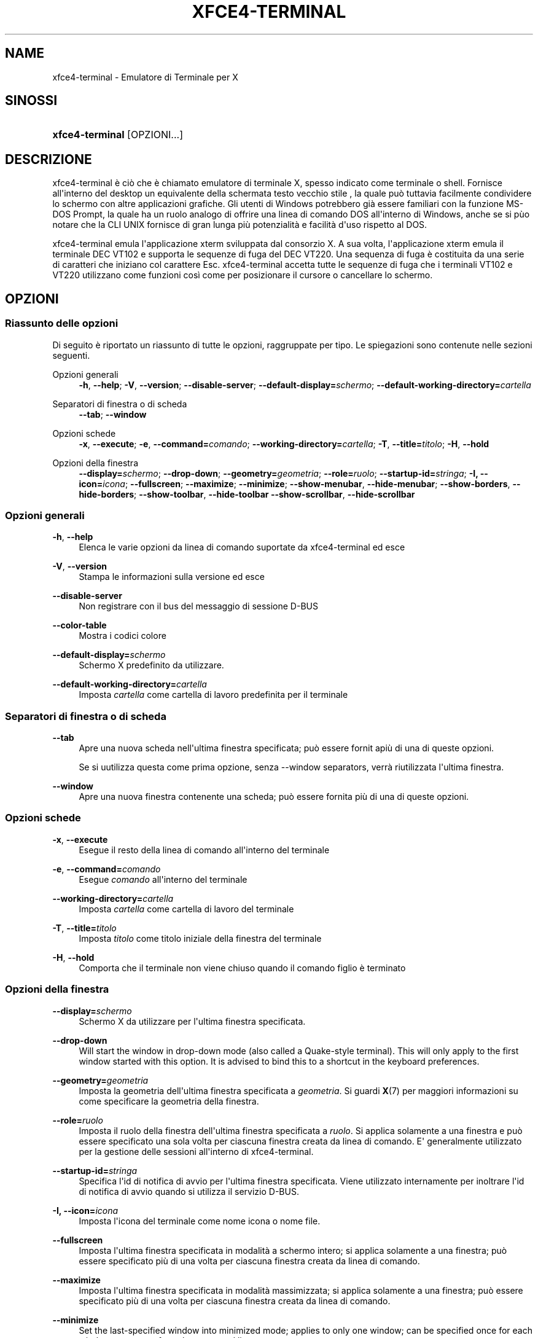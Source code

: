 '\" t
.\"     Title: xfce4-terminal
.\"    Author: Igor Zakharov <f2404@yandex.ru>
.\" Generator: DocBook XSL Stylesheets vsnapshot <http://docbook.sf.net/>
.\"      Date: 07/15/2017
.\"    Manual: Xfce
.\"    Source: xfce4-terminal 0.8.6
.\"  Language: English
.\"
.TH "XFCE4\-TERMINAL" "1" "07/15/2017" "xfce4-terminal 0\&.8\&.6" "Xfce"
.\" -----------------------------------------------------------------
.\" * Define some portability stuff
.\" -----------------------------------------------------------------
.\" ~~~~~~~~~~~~~~~~~~~~~~~~~~~~~~~~~~~~~~~~~~~~~~~~~~~~~~~~~~~~~~~~~
.\" http://bugs.debian.org/507673
.\" http://lists.gnu.org/archive/html/groff/2009-02/msg00013.html
.\" ~~~~~~~~~~~~~~~~~~~~~~~~~~~~~~~~~~~~~~~~~~~~~~~~~~~~~~~~~~~~~~~~~
.ie \n(.g .ds Aq \(aq
.el       .ds Aq '
.\" -----------------------------------------------------------------
.\" * set default formatting
.\" -----------------------------------------------------------------
.\" disable hyphenation
.nh
.\" disable justification (adjust text to left margin only)
.ad l
.\" -----------------------------------------------------------------
.\" * MAIN CONTENT STARTS HERE *
.\" -----------------------------------------------------------------
.SH "NAME"
xfce4-terminal \- Emulatore di Terminale per X
.SH "SINOSSI"
.HP \w'\fBxfce4\-terminal\fR\ 'u
\fBxfce4\-terminal\fR [OPZIONI...]
.SH "DESCRIZIONE"
.PP
xfce4\-terminal è ciò che è chiamato emulatore di terminale X, spesso indicato come terminale o shell\&. Fornisce all\*(Aqinterno del desktop un equivalente della schermata testo vecchio stile , la quale può tuttavia facilmente condividere lo schermo con altre applicazioni grafiche\&. Gli utenti di Windows potrebbero già essere familiari con la funzione MS\-DOS Prompt, la quale ha un ruolo analogo di offrire una linea di comando DOS all\*(Aqinterno di Windows, anche se si pùo notare che la CLI UNIX fornisce di gran lunga più potenzialità e facilità d\*(Aquso rispetto al DOS\&.
.PP
xfce4\-terminal emula l\*(Aqapplicazione
xterm
sviluppata dal consorzio X\&. A sua volta, l\*(Aqapplicazione
xterm
emula il terminale DEC VT102 e supporta le sequenze di fuga del DEC VT220\&. Una sequenza di fuga è costituita da una serie di caratteri che iniziano col carattere
Esc\&. xfce4\-terminal accetta tutte le sequenze di fuga che i terminali VT102 e VT220 utilizzano come funzioni così come per posizionare il cursore o cancellare lo schermo\&.
.SH "OPZIONI"
.SS "Riassunto delle opzioni"
.PP
Di seguito è riportato un riassunto di tutte le opzioni, raggruppate per tipo\&. Le spiegazioni sono contenute nelle sezioni seguenti\&.
.PP
Opzioni generali
.RS 4
\fB\-h\fR, \fB\-\-help\fR;
\fB\-V\fR, \fB\-\-version\fR;
\fB\-\-disable\-server\fR;
\fB\-\-default\-display=\fR\fB\fIschermo\fR\fR;
\fB\-\-default\-working\-directory=\fR\fB\fIcartella\fR\fR
.RE
.PP
Separatori di finestra o di scheda
.RS 4
\fB\-\-tab\fR;
\fB\-\-window\fR
.RE
.PP
Opzioni schede
.RS 4
\fB\-x\fR, \fB\-\-execute\fR;
\fB\-e\fR, \fB\-\-command=\fR\fB\fIcomando\fR\fR;
\fB\-\-working\-directory=\fR\fB\fIcartella\fR\fR;
\fB\-T\fR, \fB\-\-title=\fR\fB\fItitolo\fR\fR;
\fB\-H\fR, \fB\-\-hold\fR
.RE
.PP
Opzioni della finestra
.RS 4
\fB\-\-display=\fR\fB\fIschermo\fR\fR;
\fB\-\-drop\-down\fR;
\fB\-\-geometry=\fR\fB\fIgeometria\fR\fR;
\fB\-\-role=\fR\fB\fIruolo\fR\fR;
\fB\-\-startup\-id=\fR\fB\fIstringa\fR\fR;
\fB\-I, \-\-icon=\fR\fB\fIicona\fR\fR;
\fB\-\-fullscreen\fR;
\fB\-\-maximize\fR;
\fB\-\-minimize\fR;
\fB\-\-show\-menubar\fR,
\fB\-\-hide\-menubar\fR;
\fB\-\-show\-borders\fR,
\fB\-\-hide\-borders\fR;
\fB\-\-show\-toolbar\fR,
\fB\-\-hide\-toolbar\fR
\fB\-\-show\-scrollbar\fR,
\fB\-\-hide\-scrollbar\fR
.RE
.SS "Opzioni generali"
.PP
\fB\-h\fR, \fB\-\-help\fR
.RS 4
Elenca le varie opzioni da linea di comando suportate da xfce4\-terminal ed esce
.RE
.PP
\fB\-V\fR, \fB\-\-version\fR
.RS 4
Stampa le informazioni sulla versione ed esce
.RE
.PP
\fB\-\-disable\-server\fR
.RS 4
Non registrare con il bus del messaggio di sessione D\-BUS
.RE
.PP
\fB\-\-color\-table\fR
.RS 4
Mostra i codici colore
.RE
.PP
\fB\-\-default\-display=\fR\fB\fIschermo\fR\fR
.RS 4
Schermo X predefinito da utilizzare\&.
.RE
.PP
\fB\-\-default\-working\-directory=\fR\fB\fIcartella\fR\fR
.RS 4
Imposta
\fIcartella\fR
come cartella di lavoro predefinita per il terminale
.RE
.SS "Separatori di finestra o di scheda"
.PP
\fB\-\-tab\fR
.RS 4
Apre una nuova scheda nell\*(Aqultima finestra specificata; può essere fornit apiù di una di queste opzioni\&.
.sp
Se si uutilizza questa come prima opzione, senza \-\-window separators, verrà riutilizzata l\*(Aqultima finestra\&.
.RE
.PP
\fB\-\-window\fR
.RS 4
Apre una nuova finestra contenente una scheda; può essere fornita più di una di queste opzioni\&.
.RE
.SS "Opzioni schede"
.PP
\fB\-x\fR, \fB\-\-execute\fR
.RS 4
Esegue il resto della linea di comando all\*(Aqinterno del terminale
.RE
.PP
\fB\-e\fR, \fB\-\-command=\fR\fB\fIcomando\fR\fR
.RS 4
Esegue
\fIcomando\fR
all\*(Aqinterno del terminale
.RE
.PP
\fB\-\-working\-directory=\fR\fB\fIcartella\fR\fR
.RS 4
Imposta
\fIcartella\fR
come cartella di lavoro del terminale
.RE
.PP
\fB\-T\fR, \fB\-\-title=\fR\fB\fItitolo\fR\fR
.RS 4
Imposta
\fItitolo\fR
come titolo iniziale della finestra del terminale
.RE
.PP
\fB\-H\fR, \fB\-\-hold\fR
.RS 4
Comporta che il terminale non viene chiuso quando il comando figlio è terminato
.RE
.SS "Opzioni della finestra"
.PP
\fB\-\-display=\fR\fB\fIschermo\fR\fR
.RS 4
Schermo X da utilizzare per l\*(Aqultima finestra specificata\&.
.RE
.PP
\fB\-\-drop\-down\fR
.RS 4
Will start the window in drop\-down mode (also called a Quake\-style terminal)\&. This will only apply to the first window started with this option\&. It is advised to bind this to a shortcut in the keyboard preferences\&.
.RE
.PP
\fB\-\-geometry=\fR\fB\fIgeometria\fR\fR
.RS 4
Imposta la geometria dell\*(Aqultima finestra specificata a
\fIgeometria\fR\&. Si guardi
\fBX\fR(7)
per maggiori informazioni su come specificare la geometria della finestra\&.
.RE
.PP
\fB\-\-role=\fR\fB\fIruolo\fR\fR
.RS 4
Imposta il ruolo della finestra dell\*(Aqultima finestra specificata a
\fIruolo\fR\&. Si applica solamente a una finestra e può essere specificato una sola volta per ciascuna finestra creata da linea di comando\&. E\*(Aq generalmente utilizzato per la gestione delle sessioni all\*(Aqinterno di xfce4\-terminal\&.
.RE
.PP
\fB\-\-startup\-id=\fR\fB\fIstringa\fR\fR
.RS 4
Specifica l\*(Aqid di notifica di avvio per l\*(Aqultima finestra specificata\&. Viene utilizzato internamente per inoltrare l\*(Aqid di notifica di avvio quando si utilizza il servizio D\-BUS\&.
.RE
.PP
\fB\-I, \-\-icon=\fR\fB\fIicona\fR\fR
.RS 4
Imposta l\*(Aqicona del terminale come nome icona o nome file\&.
.RE
.PP
\fB\-\-fullscreen\fR
.RS 4
Imposta l\*(Aqultima finestra specificata in modalità a schermo intero; si applica solamente a una finestra; può essere specificato più di una volta per ciascuna finestra creata da linea di comando\&.
.RE
.PP
\fB\-\-maximize\fR
.RS 4
Imposta l\*(Aqultima finestra specificata in modalità massimizzata; si applica solamente a una finestra; può essere specificato più di una volta per ciascuna finestra creata da linea di comando\&.
.RE
.PP
\fB\-\-minimize\fR
.RS 4
Set the last\-specified window into minimized mode; applies to only one window; can be specified once for each window you create from the command line\&.
.RE
.PP
\fB\-\-show\-menubar\fR
.RS 4
Abilita la barra dei menu per l\*(Aqultima finestra specificata\&. Può essere specificato solo una volta per ciascuna finestra creata da linea di comando\&.
.RE
.PP
\fB\-\-hide\-menubar\fR
.RS 4
Disabilita la barra dei menu per l\*(Aqultima finestra specificata\&. Può essere specificato solo una volta per ciascuna finestra creata da linea di comando\&.
.RE
.PP
\fB\-\-show\-borders\fR
.RS 4
Mostra i bordi della finestra per l\*(Aqultima finestra specificata\&. Si applica a una sola finestra\&. Può essere specificato solo una volta per ciascuna finestra creata da linea di comando\&.
.RE
.PP
\fB\-\-hide\-borders\fR
.RS 4
Nasconde i bordi della finestra per l\*(Aqultima finestra specificata\&. Si applica a una sola finestra\&. Può essere specificato solo una volta per ciascuna finestra creata da linea di comando\&.
.RE
.PP
\fB\-\-show\-toolbar\fR
.RS 4
Turn on the toolbar for the last\-specified window\&. Applies to only one window\&. Can be specified once for each window you create from the command line\&.
.RE
.PP
\fB\-\-hide\-toolbar\fR
.RS 4
Turn off the toolbar for the last\-specified window\&. Applies to only one window\&. Can be specified once for each window you create from the command line\&.
.RE
.PP
\fB\-\-show\-scrollbar\fR
.RS 4
Turn on the scrollbar for the last\-specified window\&. Scrollbar position is taken from the settings; if position is None, the default position is Right side\&. Applies to only one window\&. Can be specified once for each window you create from the command line\&.
.RE
.PP
\fB\-\-hide\-scrollbar\fR
.RS 4
Turn off the scrollbar for the last\-specified window\&. Applies to only one window\&. Can be specified once for each window you create from the command line\&.
.RE
.PP
\fB\-\-font=\fR\fB\fIfont\fR\fR
.RS 4
Set the terminal font\&.
.RE
.PP
\fB\-\-zoom=\fR\fB\fIzoom\fR\fR
.RS 4
Set the zoom level: the font size will be multiplied by this level\&. The range is from \-7 to 7, default is 0\&. Each step multiplies the size by 1\&.2, i\&.e\&. level 7 is 3\&.5831808 (1\&.2^7) times larger than the default size\&.
.RE
.SH "ESEMPI"
.PP
xfce4\-terminal \-\-geometry 80x40 \-\-command mutt \-\-tab \-\-command mc
.RS 4
Apre una nuova finestra di terminale di dimensione di 80 colonne e 40 righe con due schede all\*(Aqinterno, dove la prima scheda esegue
\fBmutt\fR
e la seconda scheda esegue
\fBmc\fR\&.
.RE
.SH "AMBIENTE"
.PP
xfce4\-terminal uses the Basedir Specification as defined on
\m[blue]\fBFreedesktop\&.org\fR\m[]\&\s-2\u[1]\d\s+2
to locate its data and configuration files\&. This means that file locations will be specified as a path relative to the directories described in the specification\&.
.PP
\fI${XDG_CONFIG_HOME}\fR
.RS 4
Prima cartella base in cui ricercare i file di configurazione\&. Di norma, è impostato a
~/\&.config/\&.
.RE
.PP
\fI${XDG_CONFIG_DIRS}\fR
.RS 4
Lista separata da virgole delle cartelle base che contengono i dati di configurazione\&. Di norma, l\*(Aqapplicazione cerca in
${sysconfdir}/xdg/\&. Il valore di
\fI${sysconfdir}\fR
dipende da come il programma è stato compilato e per i pacchetti sarà spesso
/etc/\&.
.RE
.PP
\fI${XDG_DATA_HOME}\fR
.RS 4
Radice per i file dati per singolo utente\&. Di norma, è impostato a
~/\&.local/share/\&.
.RE
.PP
\fI${XDG_DATA_DIRS}\fR
.RS 4
Insieme di cartelle base, in ordine di preferenza, relative a quali file di dati dovranno essere ricercati in aggiunta alla cartella base
\fI${XDG_DATA_HOME}\fR\&. Le cartelle devono essere separate da una virgola\&.
.RE
.SH "FILE"
.PP
${XDG_CONFIG_DIRS}/xfce4/terminal/terminalrc
.RS 4
Percorso del file di configurazione che include le preferenze che controllano l\*(Aqaspetto di xfce4\-terminal\&.
.RE
.SH "VEDERE ANCHE"
.PP
\fBbash\fR(1),
\fBX\fR(7)
.SH "AUTHORS"
.PP
\fBIgor Zakharov\fR <\&f2404@yandex\&.ru\&>
.RS 4
Sviluppatore
.RE
.PP
\fBNick Schermer\fR <\&nick@xfce\&.org\&>
.RS 4
Sviluppatore
.RE
.PP
\fBBenedikt Meurer\fR <\&benny@xfce\&.org\&>
.br
Sviluppatore software, os\-cillation, Sviluppo del sistema, 
.RS 4
Sviluppatore
.RE
.SH "NOTES"
.IP " 1." 4
Freedesktop.org
.RS 4
\%http://freedesktop.org/
.RE
